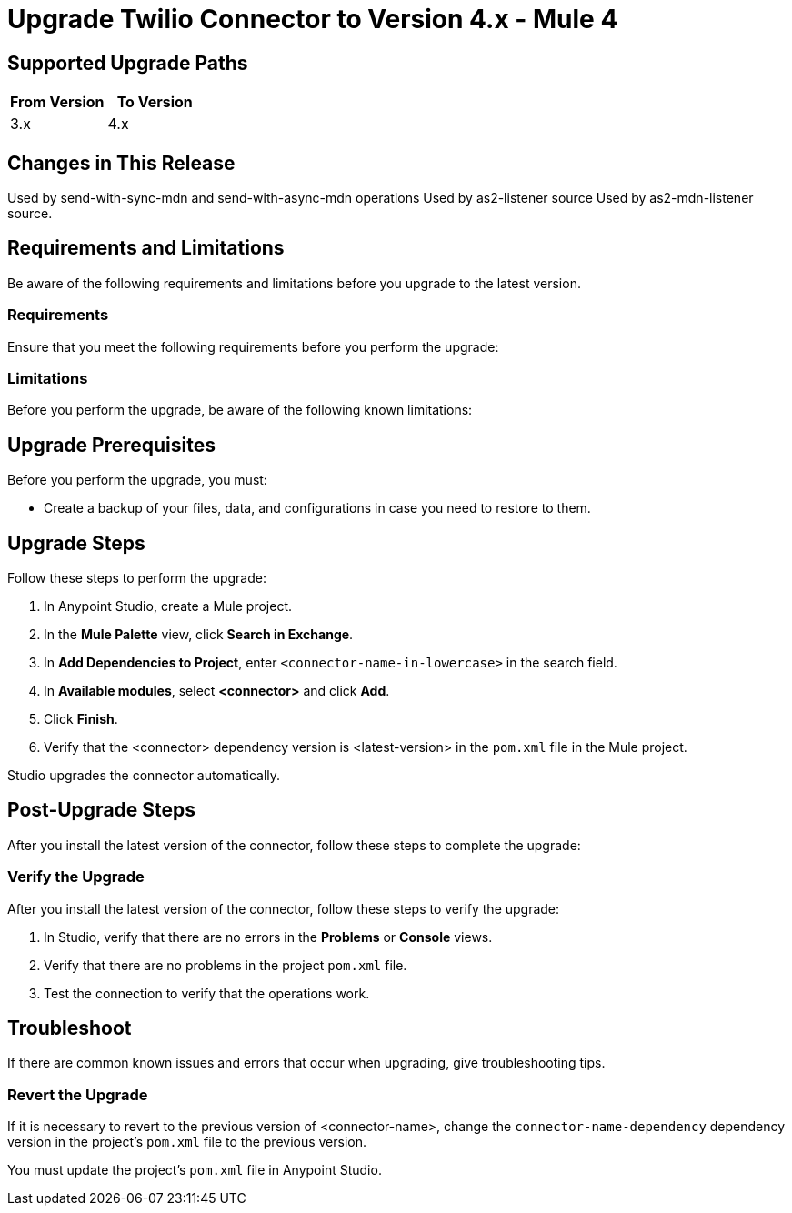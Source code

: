 = Upgrade Twilio Connector to Version 4.x - Mule 4

// Intro

== Supported Upgrade Paths

// Is this a direct upgrade (from previous version to latest version) or
// a “multi-version-hop” upgrade? What is the supported path?

[%header,cols="50a,50a"]
|===
|From Version | To Version
|3.x |4.x
|===

== Changes in This Release
// List all changes that affect users, including changed schemas,
// changed data structures, changed POM files, changed and new fields
// (locations, names, etc.) and parameters, deprecated parameters, etc.
// Examples:
//
// * The create operation name changed from <old-name> to <new-name>.
// * The <field-name> is now located in the <tab-name> tab.
// * What happens with the upgrade? Are changes made to app data?
// * The single global configuration is divided into operation and source-specific global configurations like:
// ** send-config
Used by send-with-sync-mdn and send-with-async-mdn operations
// ** listener-config
Used by as2-listener source
// ** mdn-listener-config
Used by as2-mdn-listener source.
// * Changed namespace from <old-namespace> to <new-namespace>.

// If applicable, use tables to describe new and changed operations and sources. Examples follow:

////
[[new_operations]]
== New Operations

[%header%autowidth.spread]
|===
|<connector> Operation | Description | Parameters
| Enter the name of the operation. Example: Commit
a| Enter a description for the operation. Example: Commits the offsets associated to a message or batch of messages consumed in a message listener. a| Specify the operation parameters. Example: Consumer commit key
|===


[[changed_operations]]
== Changed Operations

[%header%autowidth.spread]
|===
|<connector> Operation | Description | Parameters

| Enter the name of the operation. Example: Commit
a| Enter a description for the operation. Example: Commits the offsets associated to a message or batch of messages consumed in a message listener. a| Specify the operation parameters. Example: Consumer commit key
|===


[[new_sources]]
== New Sources

[%header%autowidth.spread]
|===
|<connector> Source | Description | Parameters

| Enter the name of the source. Example: Batch message listener
a| Enter a description for the source. Example: The message list that was obtained in the poll is handled by a flow as a single event, so the handling of concurrency is simpler than in the simple message listener. a| Enter the parameters. Example: * Poll timeout
* Poll timeout time unit
* Acknowledgment mode
* Number of parallel consumers
|===

[[changed_sources]]
== Changed Sources

[%header%autowidth.spread]
|===
|<connector> Source | Earlier Version | Parameters

| <name-in-new-version> Example:Message listener | <name-in-oldMessage consumer a| * Poll timeout
* Poll timeout time unit
* Acknowledgment mode
* Number of parallel consumers
|===
////

== Requirements and Limitations

Be aware of the following requirements and limitations before you upgrade to the latest version.

=== Requirements

Ensure that you meet the following requirements before you perform the upgrade:

// * Any particular database, OS version, etc.?
// * Any software requirements?
// * Minimum hardware requirements (CPU, memory, disk space, etc.)?
// * Licensing requirements?

=== Limitations

Before you perform the upgrade, be aware of the following known limitations:

// (Examples)
// * There is no rollback mechanism
// * A protocol will be broken
// * Migration of _____ is not supported

== Upgrade Prerequisites

Before you perform the upgrade, you must:

* Create a backup of your files, data, and configurations in case you need to restore to them.
// * Do they need to rename or copy over any files before downloading the latest version?

== Upgrade Steps

Follow these steps to perform the upgrade:

. In Anypoint Studio, create a Mule project.
. In the *Mule Palette* view, click *Search in Exchange*.
. In *Add Dependencies to Project*, enter `<connector-name-in-lowercase>` in the search field.
. In *Available modules*, select *<connector>* and click *Add*.
. Click *Finish*.
. Verify that the <connector> dependency version is <latest-version> in the `pom.xml` file in the Mule project.

Studio upgrades the connector automatically.

//If there are additional steps, add them.
// * Download the current version.
// * Import data?
// * Update the configuration.
// * What does the user need to do after downloading the connector before they can start using it?

== Post-Upgrade Steps

After you install the latest version of the connector, follow these steps to complete the upgrade:

// * Do they need to update endpoints?
// * Do they need to re-create/refactor any customizations?
// * Does the user need to map any files?
// * Verify the upgrade.

=== Verify the Upgrade

After you install the latest version of the connector, follow these steps to verify the upgrade:

. In Studio, verify that there are no errors in the *Problems* or *Console* views.
. Verify that there are no problems in the project `pom.xml` file.
. Test the connection to verify that the operations work.

== Troubleshoot

If there are common known issues and errors that occur when upgrading, give troubleshooting tips.

=== Revert the Upgrade

If it is necessary to revert to the previous version of <connector-name>, change the `connector-name-dependency` dependency version in the project's `pom.xml` file to the previous version.

You must update the project's `pom.xml` file in Anypoint Studio.
